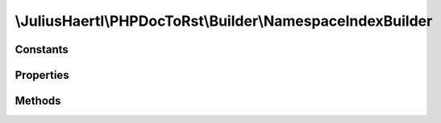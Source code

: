 .. rst-class:: phpdoctorst

.. role:: php(code)
	:language: php


\\JuliusHaertl\\PHPDocToRst\\Builder\\NamespaceIndexBuilder
===========================================================


.. php:namespace:: JuliusHaertl\PHPDocToRst\Builder

.. php:class:: NamespaceIndexBuilder


	This class will build an index for each namespace.
	
	It contains a toc for child namespaces, classes, traits, interfaces and functions
	
	:Parent:
		:php:class:`JuliusHaertl\\PHPDocToRst\\Builder\\PhpDomainBuilder`
	

Constants
---------

.. php:const:: RENDER_INDEX_NAMESPACE = 0



.. php:const:: RENDER_INDEX_CLASSES = 1



.. php:const:: RENDER_INDEX_TRAITS = 2



.. php:const:: RENDER_INDEX_INTERFACES = 3



.. php:const:: RENDER_INDEX_FUNCTIONS = 4



.. php:const:: RENDER_INDEX_CONSTANTS = 5



Properties
----------

.. php:attr:: currentNamespace

	
	
	
	
	
	
	:Type: `phpDocumentor\\Reflection\\Php\\Namespace\_` 


.. php:attr:: namespaces

	
	
	
	
	
	
	:Type: `phpDocumentor\\Reflection\\Php\\Namespace\_` 


.. php:attr:: childNamespaces

	
	
	
	
	
	
	:Type: `phpDocumentor\\Reflection\\Php\\Namespace\_` 


.. php:attr:: functions

	
	
	
	
	
	
	:Type: `phpDocumentor\\Reflection\\Php\\Function\_` 


.. php:attr:: constants

	
	
	
	
	
	
	:Type: `phpDocumentor\\Reflection\\Php\\Constant` 


Methods
-------

.. rst-class:: public

	.. php:method:: __construct( $extensions,  $namespaces,  $current,  $functions,  $constants)
	
		
	
	

.. rst-class:: private

	.. php:method:: findChildNamespaces()
	
		Find child namespaces for current namespace
		
		
		
		
		
	
	

.. rst-class:: public

	.. php:method:: render()
	
		
	
	

.. rst-class:: protected

	.. php:method:: addIndex( $type)
	
		
	
	

.. rst-class:: private

	.. php:method:: addFunctions()
	
		
	
	

.. rst-class:: private

	.. php:method:: addElementTocEntry( $entry)
	
		
	
	

.. rst-class:: private

	.. php:method:: shouldRenderIndex( $type,  $element)
	
		
	
	

.. rst-class:: private

	.. php:method:: getHeaderForType( $type)
	
		
	
	

.. rst-class:: private

	.. php:method:: getElementList( $type)
	
		
		
		
		
		
		
		
		:param int $type: 
	
	

